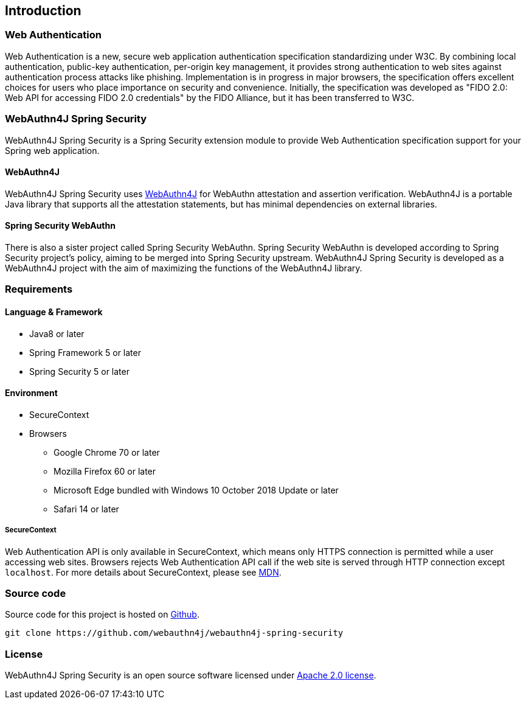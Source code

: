 == Introduction

=== Web Authentication

Web Authentication is a new, secure web application authentication specification standardizing under W3C.
By combining local authentication, public-key authentication, per-origin key management, it provides strong authentication to web sites against authentication process attacks like phishing.
Implementation is in progress in major browsers, the specification offers excellent choices for users who place importance on security and convenience.
Initially, the specification was developed as "FIDO 2.0: Web API for accessing FIDO 2.0 credentials" by the FIDO Alliance, but it has been transferred to W3C.

=== WebAuthn4J Spring Security

WebAuthn4J Spring Security is a Spring Security extension module to provide Web Authentication specification support for your Spring web application.

==== WebAuthn4J

WebAuthn4J Spring Security uses https://github.com/webauthn4j/webauthn4j[WebAuthn4J] for WebAuthn attestation and assertion verification.
WebAuthn4J is a portable Java library that supports all the attestation statements, but has minimal dependencies on external libraries.

==== Spring Security WebAuthn

There is also a sister project called Spring Security WebAuthn. Spring Security WebAuthn is developed according to Spring Security project's policy, aiming to be merged into Spring Security upstream.
WebAuthn4J Spring Security is developed as a WebAuthn4J project with the aim of maximizing the functions of the WebAuthn4J library.

=== Requirements

==== Language & Framework

* Java8 or later
* Spring Framework 5 or later
* Spring Security 5 or later

==== Environment

* SecureContext
* Browsers
** Google Chrome 70 or later
** Mozilla Firefox 60 or later
** Microsoft Edge bundled with Windows 10 October 2018 Update or later
** Safari 14 or later

===== SecureContext

Web Authentication API is only available in SecureContext, which means only HTTPS connection is permitted while a user accessing web sites.
Browsers rejects Web Authentication API call if the web site is served through HTTP connection except `localhost`.
For more details about SecureContext, please see https://developer.mozilla.org/ja/docs/Web/Security/Secure_Contexts[MDN].

=== Source code

Source code for this project is hosted on https://github.com/webauthn4j/webauthn4j-spring-security[Github].

----
git clone https://github.com/webauthn4j/webauthn4j-spring-security
----

=== License

WebAuthn4J Spring Security is an open source software licensed under http://www.apache.org/licenses/LICENSE-2.0.html[Apache 2.0 license].
